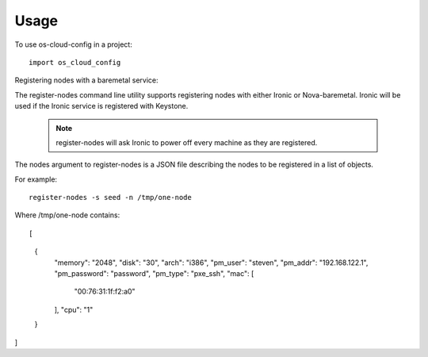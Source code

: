 ========
Usage
========

To use os-cloud-config in a project::

	import os_cloud_config

Registering nodes with a baremetal service::

The register-nodes command line utility supports registering nodes with
either Ironic or Nova-baremetal. Ironic will be used if the Ironic service
is registered with Keystone.

 .. note::

    register-nodes will ask Ironic to power off every machine as they are
    registered.

The nodes argument to register-nodes is a JSON file describing the nodes to
be registered in a list of objects.

For example::

    register-nodes -s seed -n /tmp/one-node

Where /tmp/one-node contains::

[
  {
    "memory": "2048",
    "disk": "30",
    "arch": "i386",
    "pm_user": "steven",
    "pm_addr": "192.168.122.1",
    "pm_password": "password",
    "pm_type": "pxe_ssh",
    "mac": [
      "00:76:31:1f:f2:a0"
    ],
    "cpu": "1"
  }
]
